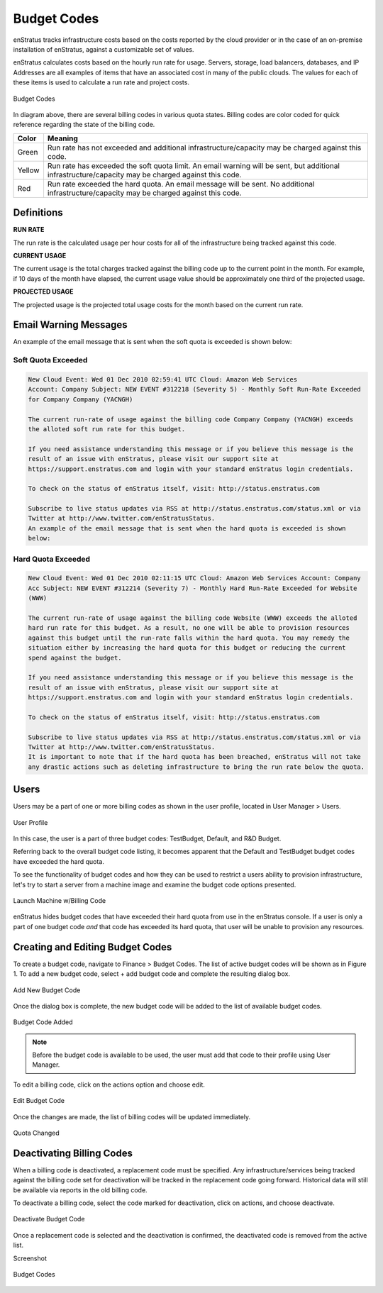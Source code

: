 .. _saas_budget_codes:

Budget Codes
------------
enStratus tracks infrastructure costs based on the costs reported by the cloud provider or
in the case of an on-premise installation of enStratus, against a customizable set of
values.

enStratus calculates costs based on the hourly run rate for usage. Servers, storage, load
balancers, databases, and IP Addresses are all examples of items that have an associated
cost in many of the public clouds. The values for each of these items is used to calculate
a run rate and project costs.

.. figure:: ./images/budgetCodeInitial.png
   :height: 600px
   :width: 2000 px
   :scale: 50 %
   :alt: Budget Codes
   :align: center

   Budget Codes

In diagram above, there are several billing codes in various quota states. Billing codes
are color coded for quick reference regarding the state of the billing code.

.. tabularcolumns:: |l|l|

+--------+---------------------------------------------------------------------------------+
| Color  | Meaning                                                                         |
+========+=================================================================================+
| Green  | Run rate has not exceeded and additional infrastructure/capacity may be charged |
|        | against this code.                                                              |
+--------+---------------------------------------------------------------------------------+
| Yellow | Run rate has exceeded the soft quota limit. An email warning will be sent, but  |
|        | additional infrastructure/capacity may be charged against this code.            |
+--------+---------------------------------------------------------------------------------+
| Red    | Run rate exceeded the hard quota. An email message will be sent. No additional  |
|        | infrastructure/capacity may be charged against this code.                       |
+--------+---------------------------------------------------------------------------------+

Definitions
~~~~~~~~~~~

**RUN RATE**

The run rate is the calculated usage per hour costs for all of the
infrastructure being tracked against this code.

**CURRENT USAGE**

The current usage is the total charges tracked against the billing code up
to the current point in the month. For example, if 10 days of the month have elapsed, the
current usage value should be approximately one third of the projected usage.

**PROJECTED USAGE**

The projected usage is the projected total usage costs for the month
based on the current run rate. 


Email Warning Messages
~~~~~~~~~~~~~~~~~~~~~~

An example of the email message that is sent when the soft quota is exceeded is shown
below:

Soft Quota Exceeded 
^^^^^^^^^^^^^^^^^^^^
.. code-block:: none

  New Cloud Event: Wed 01 Dec 2010 02:59:41 UTC Cloud: Amazon Web Services 
  Account: Company Subject: NEW EVENT #312218 (Severity 5) - Monthly Soft Run-Rate Exceeded
  for Company Company (YACNGH)

  The current run-rate of usage against the billing code Company Company (YACNGH) exceeds
  the alloted soft run rate for this budget.

  If you need assistance understanding this message or if you believe this message is the
  result of an issue with enStratus, please visit our support site at
  https://support.enstratus.com and login with your standard enStratus login credentials.

  To check on the status of enStratus itself, visit: http://status.enstratus.com

  Subscribe to live status updates via RSS at http://status.enstratus.com/status.xml or via
  Twitter at http://www.twitter.com/enStratusStatus.
  An example of the email message that is sent when the hard quota is exceeded is shown
  below:

Hard Quota Exceeded
^^^^^^^^^^^^^^^^^^^
.. code-block:: none

  New Cloud Event: Wed 01 Dec 2010 02:11:15 UTC Cloud: Amazon Web Services Account: Company
  Acc Subject: NEW EVENT #312214 (Severity 7) - Monthly Hard Run-Rate Exceeded for Website
  (WWW)

  The current run-rate of usage against the billing code Website (WWW) exceeds the alloted
  hard run rate for this budget. As a result, no one will be able to provision resources
  against this budget until the run-rate falls within the hard quota. You may remedy the
  situation either by increasing the hard quota for this budget or reducing the current
  spend against the budget.

  If you need assistance understanding this message or if you believe this message is the
  result of an issue with enStratus, please visit our support site at
  https://support.enstratus.com and login with your standard enStratus login credentials.

  To check on the status of enStratus itself, visit: http://status.enstratus.com

  Subscribe to live status updates via RSS at http://status.enstratus.com/status.xml or via
  Twitter at http://www.twitter.com/enStratusStatus.
  It is important to note that if the hard quota has been breached, enStratus will not take
  any drastic actions such as deleting infrastructure to bring the run rate below the quota.

Users
~~~~~

Users may be a part of one or more billing codes as shown in the user profile, located in
User Manager > Users.

.. figure:: ./images/userBudgetCodes.png
   :height: 700px
   :width: 600 px
   :scale: 60 %
   :alt: User Profile
   :align: center

   User Profile

In this case, the user is a part of three budget codes: TestBudget, Default, and R&D
Budget.

Referring back to the overall budget code listing, it becomes apparent that the Default
and TestBudget budget codes have exceeded the hard quota.

To see the functionality of budget codes and how they can be used to restrict a users
ability to provision infrastructure, let's try to start a server from a machine image
and examine the budget code options presented.

.. figure:: ./images/launchInstance.png
   :height: 600px
   :width: 700 px
   :scale: 60 %
   :alt: Launch Machine w/Billing Code
   :align: center

   Launch Machine w/Billing Code


enStratus hides budget codes that have exceeded their hard quota from use in the
enStratus console. If a user is only a part of one budget code *and* that code has
exceeded its hard quota, that user will be unable to provision any resources.

Creating and Editing Budget Codes
~~~~~~~~~~~~~~~~~~~~~~~~~~~~~~~~~

To create a budget code, navigate to Finance > Budget Codes. The list of active budget
codes will be shown as in Figure 1. To add a new budget code, select + add budget code
and complete the resulting dialog box.

.. figure:: ./images/createBudgetCode.png
   :height: 400px
   :width: 600 px
   :scale: 60 %
   :alt: Add New Budget Code
   :align: center

   Add New Budget Code


Once the dialog box is complete, the new budget code will be added to the list of
available budget codes.

.. figure:: ./images/newBudgetCodeAdded.png
   :height: 400px
   :width: 2000 px
   :scale: 50 %
   :alt: Budget Code Added
   :align: center

   Budget Code Added

.. note:: Before the budget code is available to be used, the user must add that code to
  their profile using User Manager.

To edit a billing code, click on the actions option and choose edit.

.. figure:: ./images/editBudgetCode.png
   :height: 450px
   :width: 600 px
   :scale: 50 %
   :alt: Edit Budget Code
   :align: center

   Edit Budget Code

Once the changes are made, the list of billing codes will be updated immediately.

.. figure:: ./images/quotaChanged.png
   :height: 400px
   :width: 2000 px
   :scale: 50 %
   :alt: Quota Changed
   :align: center

   Quota Changed

Deactivating Billing Codes
~~~~~~~~~~~~~~~~~~~~~~~~~~
When a billing code is deactivated, a replacement code must be specified. Any
infrastructure/services being tracked against the billing code set for deactivation will
be tracked in the replacement code going forward. Historical data will still be available
via reports in the old billing code.

To deactivate a billing code, select the code marked for deactivation, click on actions,
and choose deactivate.

.. figure:: ./images/deactivateBudgetCode.png
   :height: 350px
   :width: 600 px
   :scale: 50 %
   :alt: Deactivate Budget Code
   :align: center

   Deactivate Budget Code


Once a replacement code is selected and the deactivation is confirmed, the deactivated
code is removed from the active list.

Screenshot

.. figure:: ./images/budgetCodeInitial.png
   :height: 600px
   :width: 2000 px
   :scale: 50 %
   :alt: Budget Codes
   :align: center

   Budget Codes


